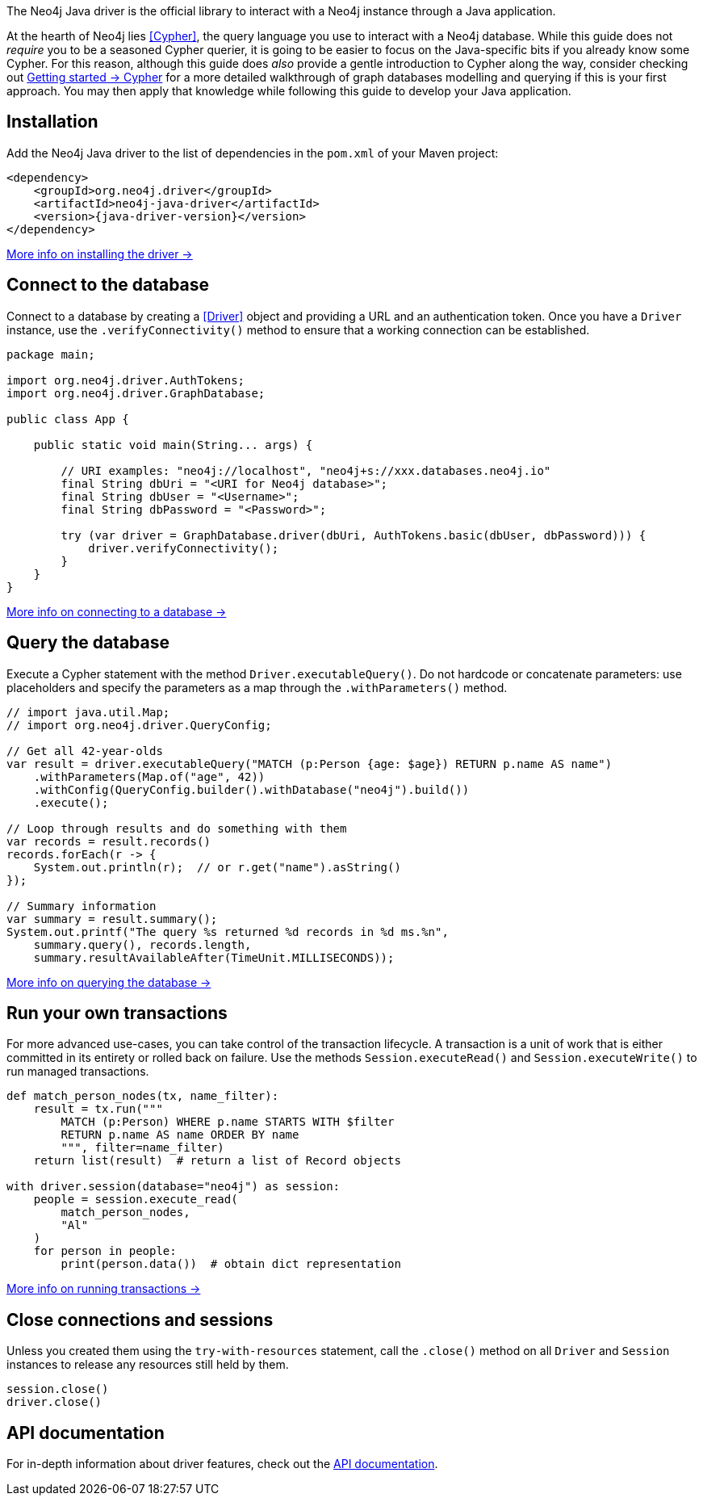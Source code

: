 The Neo4j Java driver is the official library to interact with a Neo4j instance through a Java application.

At the hearth of Neo4j lies <<Cypher>>, the query language you use to interact with a Neo4j database.
While this guide does not _require_ you to be a seasoned Cypher querier, it is going to be easier to focus on the Java-specific bits if you already know some Cypher.
For this reason, although this guide does _also_ provide a gentle introduction to Cypher along the way, consider checking out link:{neo4j-docs-base-uri}/getting-started/cypher-intro/[Getting started -> Cypher] for a more detailed walkthrough of graph databases modelling and querying if this is your first approach.
You may then apply that knowledge while following this guide to develop your Java application.


== Installation

Add the Neo4j Java driver to the list of dependencies in the `pom.xml` of your Maven project:

[source, xml, subs="attributes+"]
----
<dependency>
    <groupId>org.neo4j.driver</groupId>
    <artifactId>neo4j-java-driver</artifactId>
    <version>{java-driver-version}</version>
</dependency>
----

xref:install#install-driver[More info on installing the driver ->]


== Connect to the database

Connect to a database by creating a <<Driver>> object and providing a URL and an authentication token.
Once you have a `Driver` instance, use the `.verifyConnectivity()` method to ensure that a working connection can be established.

[source, java, role=nocollapse]
----
package main;

import org.neo4j.driver.AuthTokens;
import org.neo4j.driver.GraphDatabase;

public class App {

    public static void main(String... args) {

        // URI examples: "neo4j://localhost", "neo4j+s://xxx.databases.neo4j.io"
        final String dbUri = "<URI for Neo4j database>";
        final String dbUser = "<Username>";
        final String dbPassword = "<Password>";

        try (var driver = GraphDatabase.driver(dbUri, AuthTokens.basic(dbUser, dbPassword))) {
            driver.verifyConnectivity();
        }
    }
}
----

xref:connect.adoc[More info on connecting to a database ->]


== Query the database

Execute a Cypher statement with the method `Driver.executableQuery()`.
Do not hardcode or concatenate parameters: use placeholders and specify the parameters as a map through the `.withParameters()` method.

[source, java, role=nocollapse]
----
// import java.util.Map;
// import org.neo4j.driver.QueryConfig;

// Get all 42-year-olds
var result = driver.executableQuery("MATCH (p:Person {age: $age}) RETURN p.name AS name")
    .withParameters(Map.of("age", 42))
    .withConfig(QueryConfig.builder().withDatabase("neo4j").build())
    .execute();

// Loop through results and do something with them
var records = result.records()
records.forEach(r -> {
    System.out.println(r);  // or r.get("name").asString()
});

// Summary information
var summary = result.summary();
System.out.printf("The query %s returned %d records in %d ms.%n",
    summary.query(), records.length,
    summary.resultAvailableAfter(TimeUnit.MILLISECONDS));
----

xref:query-simple.adoc[More info on querying the database ->]


== Run your own transactions

For more advanced use-cases, you can take control of the transaction lifecycle.
A transaction is a unit of work that is either committed in its entirety or rolled back on failure.
Use the methods `Session.executeRead()` and `Session.executeWrite()` to run managed transactions.

[source, python]
----
def match_person_nodes(tx, name_filter):
    result = tx.run("""
        MATCH (p:Person) WHERE p.name STARTS WITH $filter
        RETURN p.name AS name ORDER BY name
        """, filter=name_filter)
    return list(result)  # return a list of Record objects

with driver.session(database="neo4j") as session:
    people = session.execute_read(
        match_person_nodes,
        "Al"
    )
    for person in people:
        print(person.data())  # obtain dict representation
----

xref:transactions.adoc[More info on running transactions ->]


== Close connections and sessions

Unless you created them using the `try-with-resources` statement, call the `.close()` method on all `Driver` and `Session` instances to release any resources still held by them.

[source, java]
----
session.close()
driver.close()
----


== API documentation

For in-depth information about driver features, check out the link:https://neo4j.com/docs/api/java-driver/current/[API documentation].
